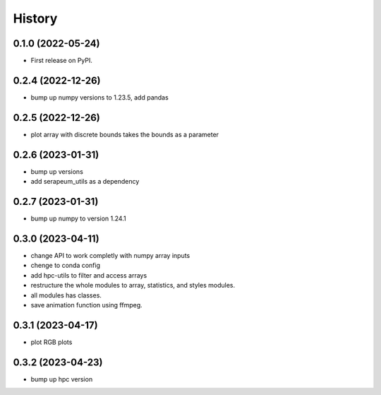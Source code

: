 =======
History
=======

0.1.0 (2022-05-24)
------------------

* First release on PyPI.

0.2.4 (2022-12-26)
------------------

* bump up numpy versions to 1.23.5, add pandas

0.2.5 (2022-12-26)
------------------

* plot array with discrete bounds takes the bounds as a parameter

0.2.6 (2023-01-31)
------------------

* bump up versions
* add serapeum_utils as a dependency

0.2.7 (2023-01-31)
------------------
* bump up numpy to version 1.24.1

0.3.0 (2023-04-11)
------------------
* change API to work completly with numpy array inputs
* chenge to conda config
* add hpc-utils to filter and access arrays
* restructure the whole modules to array, statistics, and styles modules.
* all modules has classes.
* save animation function using ffmpeg.

0.3.1 (2023-04-17)
------------------
* plot RGB plots

0.3.2 (2023-04-23)
------------------
* bump up hpc version
